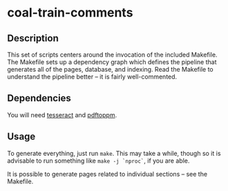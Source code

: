 * coal-train-comments

** Description

   This set of scripts centers around the invocation of the included Makefile.
   The Makefile sets up a dependency graph which defines the pipeline that
   generates all of the pages, database, and indexing. Read the Makefile to
   understand the pipeline better -- it is fairly well-commented.

** Dependencies

   You will need [[https://code.google.com/p/tesseract-ocr/][tesseract]] and [[https://duckduckgo.com/l/?kh=-1&uddg=http%3A%2F%2Fpoppler.freedesktop.org%2F][pdftoppm]].

** Usage

   To generate everything, just run ~make~. This may take a while, though so it
   is advisable to run something like ~make -j `nproc`~, if you are able.

   It is possible to generate pages related to individual sections -- see
   the Makefile.
